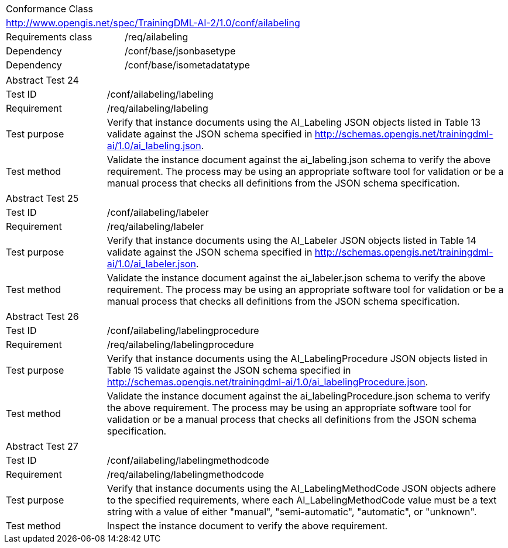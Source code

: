 [width="100%",cols="40%,60%",]
|===
2+|Conformance Class
2+|http://www.opengis.net/spec/TrainingDML-AI-2/1.0/conf/ailabeling
|Requirements class |/req/ailabeling
|Dependency |/conf/base/jsonbasetype
|Dependency |/conf/base/isometadatatype
|===

[width="100%",cols="20%,80%",]
|===
2+|Abstract Test 24
|Test ID |/conf/ailabeling/labeling
|Requirement |/req/ailabeling/labeling
|Test purpose |Verify that instance documents using the AI_Labeling JSON objects listed in Table 13 validate against the JSON schema specified in http://schemas.opengis.net/trainingdml-ai/1.0/ai_labeling.json.
|Test method |Validate the instance document against the ai_labeling.json schema to verify the above requirement. The process may be using an appropriate software tool for validation or be a manual process that checks all definitions from the JSON schema specification.
|===

[width="100%",cols="20%,80%",]
|===
2+|Abstract Test 25
|Test ID |/conf/ailabeling/labeler
|Requirement |/req/ailabeling/labeler
|Test purpose |Verify that instance documents using the AI_Labeler JSON objects listed in Table 14 validate against the JSON schema specified in http://schemas.opengis.net/trainingdml-ai/1.0/ai_labeler.json.
|Test method |Validate the instance document against the ai_labeler.json schema to verify the above requirement. The process may be using an appropriate software tool for validation or be a manual process that checks all definitions from the JSON schema specification.
|===

[width="100%",cols="20%,80%",]
|===
2+|Abstract Test 26
|Test ID |/conf/ailabeling/labelingprocedure
|Requirement |/req/ailabeling/labelingprocedure
|Test purpose |Verify that instance documents using the AI_LabelingProcedure JSON objects listed in Table 15 validate against the JSON schema specified in http://schemas.opengis.net/trainingdml-ai/1.0/ai_labelingProcedure.json.
|Test method |Validate the instance document against the ai_labelingProcedure.json schema to verify the above requirement. The process may be using an appropriate software tool for validation or be a manual process that checks all definitions from the JSON schema specification.
|===

[width="100%",cols="20%,80%",]
|===
2+|Abstract Test 27
|Test ID |/conf/ailabeling/labelingmethodcode
|Requirement |/req/ailabeling/labelingmethodcode
|Test purpose |Verify that instance documents using the AI_LabelingMethodCode JSON objects adhere to the specified requirements, where each AI_LabelingMethodCode value must be a text string with a value of either "manual", "semi-automatic", "automatic", or "unknown".
|Test method |Inspect the instance document to verify the above requirement.
|===